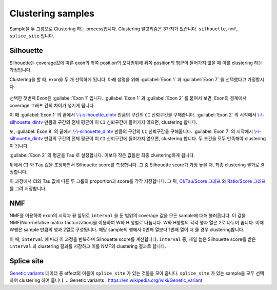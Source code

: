 Clustering samples
==================

Sample을 두 그룹으로 Clustering 하는 process입니다.
Clustering 알고리즘은 3가지가 있습니다.
``silhouette``, ``nmf``, ``splice_site`` 입니다.

Silhouette
----------

Silhouette는 coverage값에 따른 exon의 앞쪽 position의 오차범위에
뒤쪽 position의 평균이 들어가지 않을 때 이를 clustering 하는 과정입니다.

Clustering을 할 때, exon을 두 개 선택하게 됩니다.
아래 설명을 위해 :guilabel:`Exon 1` 과
:guilabel:`Exon 7` 을 선택했다고 가정합시다.


.. figure:: ../img/clustering_silhouette.png
    :align: center
    :figwidth: 100%
    :target: ../img/clustering_silhouette.png



선택한 첫번째 Exon은 :guilabel:`Exon 1` 입니다.
:guilabel:`Exon 1` 과 :guilabel:`Exon 2` 를 붙여서 보면,
Exon의 경계에서 coverage 그래프 간의 차이가 생기게 됩니다.

이 때 :guilabel:`Exon 1` 의 끝에서 `\\-\\-silhouette_dintv`_ 만큼의 구간의
``CI`` 신뢰구간을 구해줍니다.
:guilabel:`Exon 2` 의 시작에서 `\\-\\-silhouette_dintv`_ 만큼의 구간의
전체 평균이 이 ``CI`` 신뢰구간에 들어가지 않으면, clustering 합니다.

또, :guilabel:`Exon 8` 의 끝에서 `\\-\\-silhouette_dintv`_ 만큼의 구간의
``CI`` 신뢰구간을 구해줍니다.
:guilabel:`Exon 7` 의 시작에서 `\\-\\-silhouette_dintv`_ 만큼의 구간의
전체 평균이 이 ``CI`` 신뢰구간에 들어가지 않으면, clustering 합니다.
두 조건을 모두 만족해야 clustering이 됩니다.




:guilabel:`Exon 2` 의 평균을 ``Tau`` 로 설정합니다.
이보다 작은 값들만 최종 clustering하게 됩니다.

위에서 ``CI`` 와 ``Tau`` 값을 조정하면서 Silhouette score를 측정합니다.
그 중 Silhouette score가 가장 높을 때, 최종 clustering 결과로 결정합니다.

이 과정에서 CI와 Tau 값에 따른 두 그룹의 proportion과 score를 각각 저장합니다.
그 뒤, `CI/Tau/Score 그래프`_ 와 `Ratio/Score 그래프`_ 를 그려 저장합니다. 

.. _\\-\\-silhouette_dintv : https://visbam.readthedocs.io/en/latest/input/optional.html#silhouette-dintv
.. _`CI/Tau/Score 그래프` : https://visbam.readthedocs.io/en/latest/output/clustering.html#ci-tau-score-scatter-plot
.. _`Ratio/Score 그래프` : https://visbam.readthedocs.io/en/latest/output/clustering.html#ratio-score-scatter-plot

NMF
---

NMF를 이용하여 exon의 시작과 끝 앞뒤로 ``interval`` 을 둔 범위의
coverage 값을 모든 sample에 대해 불러옵니다.
이 값을 NMF(Non-nefative matrix factorization)을 이용하여 W와 H 행렬로 나눕니다.
W와 H행렬의 각각 행과 열은 2로 나누어 줍니다.
이때 W행은 sample 만큼의 행과 2열로 구성됩니다.
해당 sample의 행에서 0번째 열보다 1번째 열이 더 클 경우 clustering합니다.

이 때, ``interval`` 에 따라 이 과정을 반복하며 Silhouette score를 계산합니다.
``interval`` 중, 제일 높은 Silhouette score를 받은 ``interval`` 과
clustering 결과를 저장하고 이를 NMF의 clustering 결과로 합니다.


Splice site
------------

`Genetic variants`_ 데이터 중 effect의 이름이 ``splice_site`` 가
있는 것들을 모아 줍니다.
``splice_site`` 가 있는 sample을 모두 선택하여 clustering 하여 줍니다.
.. _`Genetic variants` : https://en.wikipedia.org/wiki/Genetic_variant

